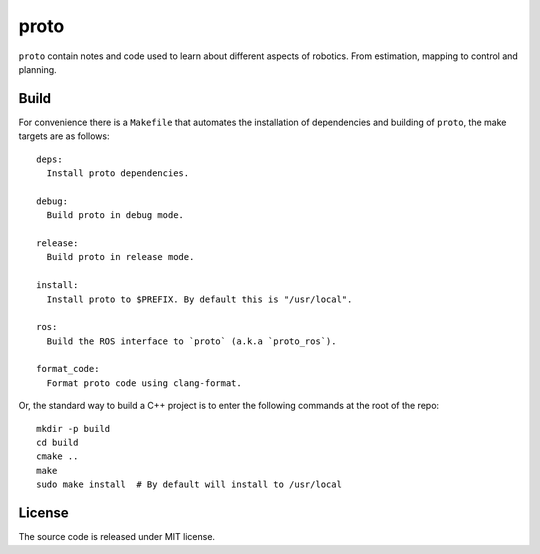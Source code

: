proto
=====

.. image:: https://github.com/chutsu/proto/workflows/ci/badge.svg
  :target: https://github.com/chutsu/proto/actions?query=ci

``proto`` contain notes and code used to learn about different aspects of
robotics. From estimation, mapping to control and planning.


Build
-----

For convenience there is a ``Makefile`` that automates the installation of
dependencies and building of ``proto``, the make targets are as follows::

    deps:
      Install proto dependencies.

    debug:
      Build proto in debug mode.

    release:
      Build proto in release mode.

    install:
      Install proto to $PREFIX. By default this is "/usr/local".

    ros:
      Build the ROS interface to `proto` (a.k.a `proto_ros`).

    format_code:
      Format proto code using clang-format.

Or, the standard way to build a C++ project is to enter the following commands
at the root of the repo::

    mkdir -p build
    cd build
    cmake ..
    make
    sudo make install  # By default will install to /usr/local


License
-------

The source code is released under MIT license.

